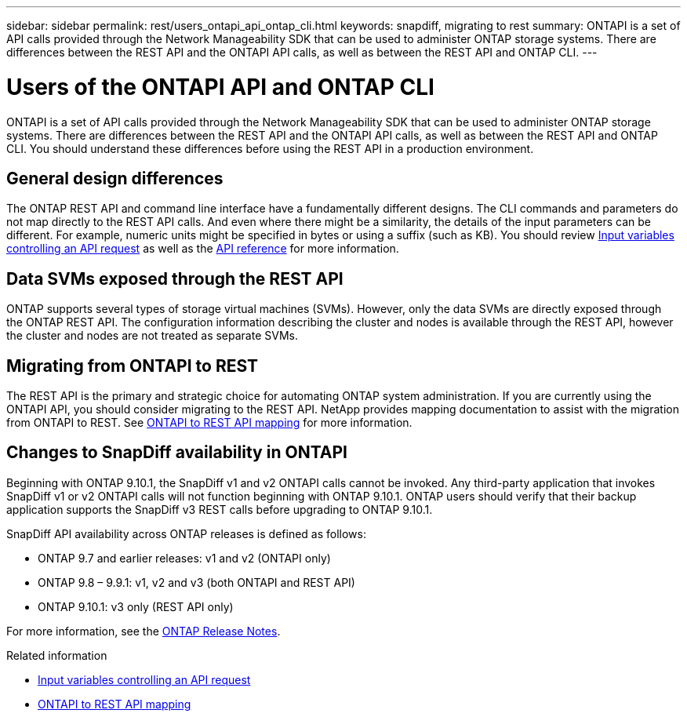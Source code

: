 ---
sidebar: sidebar
permalink: rest/users_ontapi_api_ontap_cli.html
keywords: snapdiff, migrating to rest
summary: ONTAPI is a set of API calls provided through the Network Manageability SDK that can be used to administer ONTAP storage systems. There are differences between the REST API and the ONTAPI API calls, as well as between the REST API and ONTAP CLI.
---

= Users of the ONTAPI API and ONTAP CLI
:hardbreaks:
:nofooter:
:icons: font
:linkattrs:
:imagesdir: ../media/

[.lead]
ONTAPI is a set of API calls provided through the Network Manageability SDK that can be used to administer ONTAP storage systems. There are differences between the REST API and the ONTAPI API calls, as well as between the REST API and ONTAP CLI. You should understand these differences before using the REST API in a production environment.

== General design differences

The ONTAP REST API and command line interface have a fundamentally different designs. The CLI commands and parameters do not map directly to the REST API calls. And even where there might be a similarity, the details of the input parameters can be different. For example, numeric units might be specified in bytes or using a suffix (such as KB). You should review link:input_variables.html[Input variables controlling an API request] as well as the link:../reference/api_reference.html[API reference] for more information.

== Data SVMs exposed through the REST API

ONTAP supports several types of storage virtual machines (SVMs). However, only the data SVMs are directly exposed through the ONTAP REST API. The configuration information describing the cluster and nodes is available through the REST API, however the cluster and nodes are not treated as separate SVMs.

== Migrating from ONTAPI to REST

The REST API is the primary and strategic choice for automating ONTAP system administration. If you are currently using the ONTAPI API, you should consider migrating to the REST API. NetApp provides mapping documentation to assist with the migration from ONTAPI to REST. See link:../migrate/mapping.html[ONTAPI to REST API mapping] for more information.


== Changes to SnapDiff availability in ONTAPI

Beginning with ONTAP 9.10.1, the SnapDiff v1 and v2 ONTAPI calls cannot be invoked. Any third-party application that invokes SnapDiff v1 or v2 ONTAPI calls will not function beginning with ONTAP 9.10.1. ONTAP users should verify that their backup application supports the SnapDiff v3 REST calls before upgrading to ONTAP 9.10.1.

SnapDiff API availability across ONTAP releases is defined as follows:

* ONTAP 9.7 and earlier releases:  v1 and v2 (ONTAPI only)
* ONTAP 9.8 – 9.9.1:  v1, v2 and v3 (both ONTAPI and REST API)
* ONTAP 9.10.1:  v3 only (REST API only)

For more information, see the https://library.netapp.com/ecm/ecm_download_file/ECMLP2492508[ONTAP Release Notes^].

.Related information

* link:../rest/input_variables.html[Input variables controlling an API request]
* link:../migrate/mapping.html[ONTAPI to REST API mapping]
